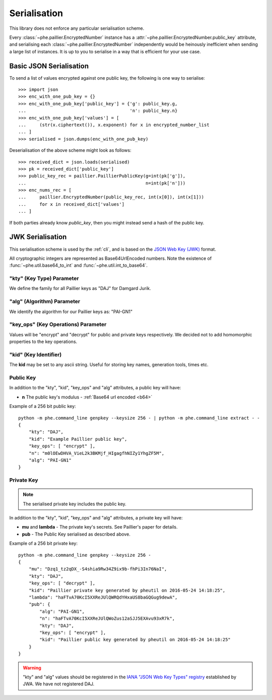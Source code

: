 =============
Serialisation
=============

This library does not enforce any particular serialisation scheme.

Every :class:`~phe.paillier.EncryptedNumber`
instance has a :attr:`~phe.paillier.EncryptedNumber.public_key` attribute, and serialising each
:class:`~phe.paillier.EncryptedNumber` independently would be heinously inefficient when sending
a large list of instances. It is up to you to serialise in a way that is efficient for your use
case.

.. _basic-serialisation:

Basic JSON Serialisation
------------------------

To send a list of values encrypted against one public key, the following is one way to serialise::

    >>> import json
    >>> enc_with_one_pub_key = {}
    >>> enc_with_one_pub_key['public_key'] = {'g': public_key.g,
    ...                                       'n': public_key.n}
    >>> enc_with_one_pub_key['values'] = [
    ...     (str(x.ciphertext()), x.exponent) for x in encrypted_number_list
    ... ]
    >>> serialised = json.dumps(enc_with_one_pub_key)

Deserialisation of the above scheme might look as follows::

    >>> received_dict = json.loads(serialised)
    >>> pk = received_dict['public_key']
    >>> public_key_rec = paillier.PaillierPublicKey(g=int(pk['g']),
    ...                                             n=int(pk['n']))
    >>> enc_nums_rec = [
    ...     paillier.EncryptedNumber(public_key_rec, int(x[0]), int(x[1]))
    ...     for x in received_dict['values']
    ... ]

If both parties already know `public_key`, then you might instead send a hash of the public key.


.. _json-serialisation:

JWK Serialisation
-----------------

This serialisation scheme is used by the :ref:`cli`, and is based on the
`JSON Web Key (JWK) <https://tools.ietf.org/html/rfc7517#section-4>`_ format.

.. _b64:

All cryptographic integers are represented as Base64UrlEncoded numbers.
Note the existence of :func:`~phe.util.base64_to_int` and :func:`~phe.util.int_to_base64`.

"kty" (Key Type) Parameter
~~~~~~~~~~~~~~~~~~~~~~~~~~

We define the family for all Paillier keys as "DAJ" for Damgard Jurik.


"alg" (Algorithm) Parameter
~~~~~~~~~~~~~~~~~~~~~~~~~~~

We identify the algorithm for our Paillier keys as: "PAI-GN1"

"key_ops" (Key Operations) Parameter
~~~~~~~~~~~~~~~~~~~~~~~~~~~~~~~~~~~~

Values will be "encrypt" and "decrypt" for public and private keys respectively.
We decided not to add homomorphic properties to the key operations.

"kid" (Key Identifier)
~~~~~~~~~~~~~~~~~~~~~~

The **kid** may be set to any ascii string. Useful for storing key names,
generation tools, times etc.

Public Key
~~~~~~~~~~

In addition to the "kty", "kid", "key_ops" and "alg" attributes, a public key will have:

- **n** The public key's modulus - :ref:`Base64 url encoded <b64>`


Example of a 256 bit public key::


    python -m phe.command_line genpkey --keysize 256 - | python -m phe.command_line extract - -
    {
        "kty": "DAJ",
        "kid": "Example Paillier public key",
        "key_ops": [ "encrypt" ],
        "n": "m0lOEwDHVA_VieL2k3BKMjf_HIgagfhNIZy1YhgZF5M",
        "alg": "PAI-GN1"
    }


Private Key
~~~~~~~~~~~

.. note::

    The serialised private key includes the public key.

In addition to the "kty", "kid", "key_ops" and "alg" attributes, a private key will have:

- **mu** and **lambda** - The private key's secrets. See Paillier's paper for details.
- **pub** - The Public Key serialised as described above.


Example of a 256 bit private key::


    python -m phe.command_line genpkey --keysize 256 -
    {
        "mu": "Dzq1_tz2qDX_-S4shia9Rw34Z9ix9b-fhPi3In76NaI",
        "kty": "DAJ",
        "key_ops": [ "decrypt" ],
        "kid": "Paillier private key generated by pheutil on 2016-05-24 14:18:25",
        "lambda": "haFTvA70KcI5XXReJUlQWRQdYHxaUS8baGQGug9dewA",
        "pub": {
            "alg": "PAI-GN1",
            "n": "haFTvA70KcI5XXReJUlQWoZus12aSJJ5EXAvu93xR7k",
            "kty": "DAJ",
            "key_ops": [ "encrypt" ],
            "kid": "Paillier public key generated by pheutil on 2016-05-24 14:18:25"
        }
    }



.. warning::

    "kty" and "alg" values should be registered in the
    `IANA "JSON Web Key Types" registry <https://tools.ietf.org/html/rfc7518#section-6.1>`_
    established by JWA. We have not registered DAJ.
